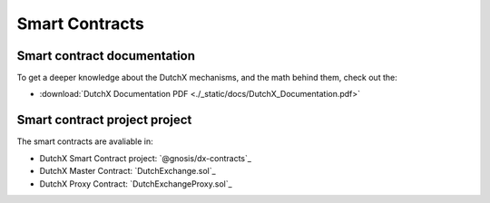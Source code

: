 Smart Contracts
===============

--------------------------------
 Smart contract documentation
--------------------------------
To get a deeper knowledge about the DutchX mechanisms, and the math behind them,
check out the:

*  :download:`DutchX Documentation PDF <./_static/docs/DutchX_Documentation.pdf>`

--------------------------------
 Smart contract project project
--------------------------------
The smart contracts are avaliable in:

* DutchX Smart Contract project: `@gnosis/dx-contracts`_
* DutchX Master Contract: `DutchExchange.sol`_
* DutchX Proxy Contract: `DutchExchangeProxy.sol`_
